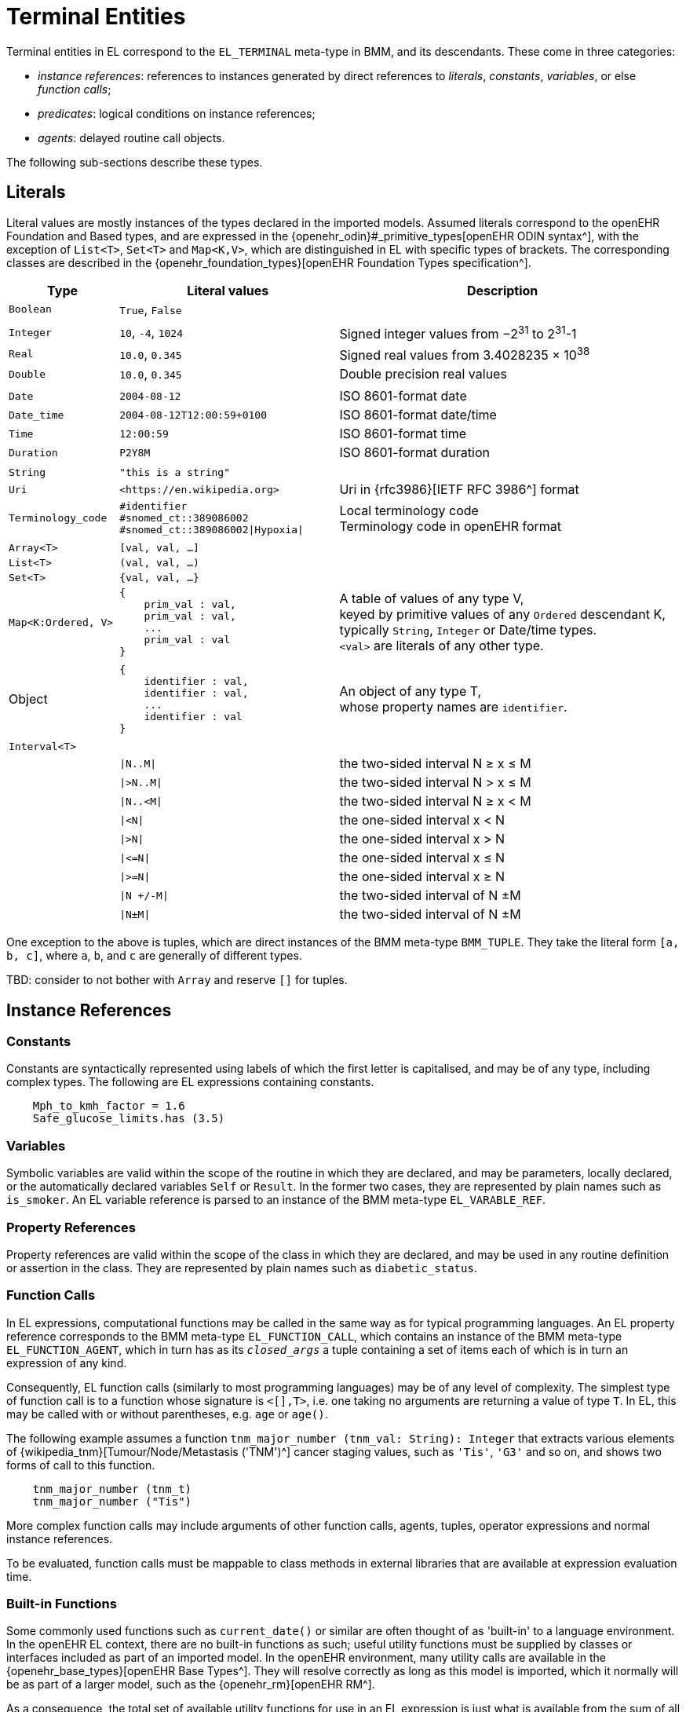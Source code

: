 = Terminal Entities

Terminal entities in EL correspond to the `EL_TERMINAL` meta-type in BMM, and its descendants. These come in three categories: 

* _instance references_: references to instances generated by direct references to _literals_, _constants_, _variables_, or else _function calls_;
* _predicates_: logical conditions on instance references;
* _agents_: delayed routine call objects.

The following sub-sections describe these types.

== Literals

Literal values are mostly instances of the types declared in the imported models. Assumed literals correspond to the openEHR Foundation and Based types, and are expressed in the {openehr_odin}#_primitive_types[openEHR ODIN syntax^], with the exception of `List<T>`, `Set<T>` and `Map<K,V>`, which are distinguished in EL with specific types of brackets. The corresponding classes are described in the {openehr_foundation_types}[openEHR Foundation Types specification^].

[cols="1,2,3",options="header"]
|=================================================================
|Type                   |Literal values                         |Description

| `Boolean`             |`True`, `False`                        |
|                       |                                       |
| `Integer`             |`10`, `-4`, `1024`                     |Signed integer values from −2^31^ to 2^31^-1
| `Real`                |`10.0`, `0.345`                        |Signed real values from 3.4028235 × 10^38^
| `Double`              |`10.0`, `0.345`                        |Double precision real values
|                       |                                       |
| `Date`                |`2004-08-12`                           |ISO 8601-format date
| `Date_time`           |`2004-08-12T12:00:59+0100`             |ISO 8601-format date/time
| `Time`                |`12:00:59`                             |ISO 8601-format time
| `Duration`            |`P2Y8M`                                |ISO 8601-format duration
|                       |                                       |
| `String`              |`"this is a string"`                   |
| `Uri`                 |`++<++https://en.wikipedia.org++>++`|Uri in {rfc3986}[IETF RFC 3986^] format
| `Terminology_code`    |`#identifier` +
                         `#snomed_ct::389086002` +
                         `#snomed_ct::389086002\|Hypoxia\|`     |Local terminology code +
                                                                 Terminology code in openEHR format
|                       |                                       |
| `Array<T>`            |`[val, val, ...]`                      |
| `List<T>`             |`(val, val, ...)`                      |
| `Set<T>`              |`{val, val, ...}`                      |
| `Map<K:Ordered, V>`   l|
{
    prim_val : val,
    prim_val : val,
    ...
    prim_val : val
}
                                                                |A table of values of any type V, +
                                                                 keyed by primitive values of any `Ordered` descendant K, +
                                                                 typically `String`, `Integer` or Date/time types. +
                                                                 `<val>` are literals of any other type.
|                       |                                       |
| Object                l|
{
    identifier : val,
    identifier : val,
    ...
    identifier : val
}
                                                                |An object of any type T, +
                                                                 whose property names are `identifier`.
|                       |                                       |
| `Interval<T>`         |                                       |
|                       |`\|N..M\|`                             |the two-sided interval N ≥ x ≤ M
|                       |`\|>N..M\|`                            |the two-sided interval N > x ≤ M
|                       |`\|N..<M\|`                            |the two-sided interval N ≥ x < M
|                       |`\|<N\|`                               |the one-sided interval x < N
|                       |`\|>N\|`                               |the one-sided interval x > N
|                       |`\|\<=N\|`                             |the one-sided interval x ≤ N
|                       |`\|>=N\|`                              |the one-sided interval x ≥ N
|                       |`\|N +/-M\|`                           |the two-sided interval of N ±M
|                       |`\|N±M\|`                              |the two-sided interval of N ±M
|=================================================================

One exception to the above is tuples, which are direct instances of the BMM meta-type `BMM_TUPLE`. They take the literal form `[a, b, c]`, where `a`, `b`, and `c` are generally of different types.

[.tbd]
TBD: consider to not bother with `Array` and reserve `[]` for tuples.

== Instance References

=== Constants

Constants are syntactically represented using labels of which the first letter is capitalised, and may be of any type, including complex types. The following are EL expressions containing constants.

[source,kotlin]
--------
    Mph_to_kmh_factor = 1.6
    Safe_glucose_limits.has (3.5)
--------

=== Variables

Symbolic variables are valid within the scope of the routine in which they are declared, and may be parameters, locally declared, or the automatically declared variables `Self` or `Result`. In the former two cases, they are represented by plain names such as `is_smoker`. An EL variable reference is parsed to an instance of the BMM meta-type `EL_VARABLE_REF`.

=== Property References

Property references are valid within the scope of the class in which they are declared, and may be used in any routine definition or assertion in the class. They are represented by plain names such as `diabetic_status`. 

=== Function Calls

In EL expressions, computational functions may be called in the same way as for typical programming languages. An EL property reference corresponds to the BMM meta-type `EL_FUNCTION_CALL`, which contains an instance of the BMM meta-type `EL_FUNCTION_AGENT`, which in turn has as its `_closed_args_` a tuple containing a set of items each of which is in turn an expression of any kind.

Consequently, EL function calls (similarly to most programming languages) may be of any level of complexity. The simplest type of function call is to a function whose signature is `<[],T>`, i.e. one taking no arguments are returning a value of type `T`. In EL, this may be called with or without parentheses, e.g. `age` or `age()`.

The following example assumes a function `tnm_major_number (tnm_val: String): Integer` that extracts various elements of {wikipedia_tnm}[Tumour/Node/Metastasis ('TNM')^] cancer staging values, such as `'Tis'`, `'G3'` and so on, and shows two forms of call to this function.

[source,kotlin]
----
    tnm_major_number (tnm_t)
    tnm_major_number ("Tis")
----

More complex function calls may include arguments of other function calls, agents, tuples, operator expressions and normal instance references.

To be evaluated, function calls must be mappable to class methods in external libraries that are available at expression evaluation time.

=== Built-in Functions

Some commonly used functions such as `current_date()` or similar are often thought of as 'built-in' to a language environment. In the openEHR EL context, there are no built-in functions as such; useful utility functions must be supplied by classes or interfaces included as part of an imported model. In the openEHR environment, many utility calls are available in the {openehr_base_types}[openEHR Base Types^]. They will resolve correctly as long as this model is imported, which it normally will be as part of a larger model, such as the {openehr_rm}[openEHR RM^].

As a consequence, the total set of available utility functions for use in an EL expression is just what is available from the sum of all imported models. Assuming the openEHR Foundation and Base Types, the following kinds of functions are available for use in EL expressions:

[source,kotlin]
----
    {Env}.current_date                                -- obtain today's date as a Iso8601_date
    
    blood_glucose_list: List<Real>
    {Statistical_evaluator}.max (blood_glucose_list)  -- compute a maximum of Numerics

    {Locale}.language                                 -- the primary language in the locale as a Coded_term
----

=== Container Item Access

Access to members of instances of a container type is achieved by the `[]` operator, which is an alias for various functions defined on the relevant types, as follows.

[cols="1,3,3",options="header"]
|=================================================================
|Operator        |Function   	                              |Meaning
                               
|`[i]`            |`Array<T>.item(i: Integer): T`             |i-th element of an array; 1-based
|`[i]`            |`List<T>.item(i: Integer): T`              |i-th element of a list; 1-based
|`[k]`            |`Map<K,V>.item(k: K): V`                   |element at key k of a Map

|=================================================================

[.tbd]
TBD: to achieve this generically, the above map of operators to member functions of appropriate types needs to be supplied in the model supplying the types themselves.

Container element access may be used on any expression whose effective type is a container, including function calls.

=== Matching Items within Object Hierarchies

Matcihng of objects below a root object is possible via use of predicates using the `[]` syntax in a similar manner to Xpath. This is achieved by supplying an agent argument whose signature is `<[T], Boolean>`, or in functional form, `(v:T): Boolean`. 

For non-container objects, the type `T` is the statically declared type of the object. If the object is of a container type (list, array etc) then the type `T` is the type of the container _items_. 

Here, 'matching' is understood to mean _obtain all matching items_. This enables a reference of the following form to be constructed (final line).

[.tbd]
TBD: need to distinguish challow matching (immediate children) and deep matching (recursive application).

[source,kotlin]
----
    class Book {
        title: String
        pub_date: Date
    }
    
    book_list, quixote_books: List<Book>
    
    quixote_books := book_list [(b:Book) {b.title.contains("Quixote")}]
----

Since the signature is invariant with respect to the container type (here, `List<Book>`), a shorter form can be used in which the `b` is assumed:

[source,kotlin]
----
    book_list [{title.contains("Quixote")}]
----

In the above, the variable `quixote_books` is of type `List<Book>`, and in general may contain more than one item (as well as be empty). To obtain the first book in the list, the standard array reference syntax may be used, i.e. `quixote_books[1]`. By extension, the following is also legal:

[source,kotlin]
----
    quixote_book: Book
    
    quixote_book := book_list [(b:Book) {b.title.contains("Quixote")}][1] -- safe if it is known that there is at least one
----

Operator expressions based on the types of the items in the container may be used. The following predicate uses the short form of the expression `b.pub_date >= PY2003`.

[source,kotlin]
----
    book_list [{pub_date >= PY2003}]
----

For this to work, there must be an appropriate container function available. In the case of the openEHR Foundation types, this is `match (<[T], Boolean>): List<T>` defined on `Container<T>`; any equivalent function in a different model will do. The return type is nullable.

[.tbd]
TBD: to achieve this generically, the map of operators to member functions of appropriate types needs to be supplied in the model supplying the types themselves.

Other short forms are available, making a predicate syntax reminiscent of Xpath possible, as follows.

[cols="1,6a,2,2", options="header"]
|===
|Lambda expression                              |Short form

|`object[(v:T) {expr using v}]`                 |`object[{expr with implied v}]`
|`container[(v:T) {expr using v}]`              |`object[{expr with implied v}]`

|`(more)`                                       |`...`

|===

=== Self Reference

As with many programming languages, a pre-defined reference to the current object is available via the plain name `self`. Unlike some languages, 'self' is not needed as a qualifier for properties or functions, and is generally only used as an argument in function calls.

== Predicates

EL predicates are special meta-operators that are used to state tests on runtime object structures (in a similar way to Xpath).

=== Attached() Predicate

The `attached()` predicate is the EL equivalent of the expressions such as `someVar == null` (C, C++, C#, Java), `some_var is None` (Python) and similar. In EL, a reference is understood as being _attached_ (or not) to a value. Attached status is therefore tested using `attached (ref)`, and may be applied to any target of a {openehr_bmm}#_expressions[BMM `EL_INSTANCE_REF`^], which includes references to variables, properties, constants, functions and tuples.

`Attached()` returns a Boolean value, and thus may be negated, to form expressions such as:

[source,kotlin]
----
    not attached (test_result) or else test_result.data.events[1].data.value > 6.5
----

== Agents

Delayed routine calls for both functions and procedures may occur as terminals in an EL expression. The evaluation type (`_eval_type_`) of an agent is its `_signature_`. Syntactically, these take various forms. An agent can be created using a function or procedure visible in the current scope, using the keyword `agent`. The arguments list may range from empty to full. For a completely empty list, the routine name on its own may be used.

[source,kotlin]
----
    |
    | define a naive obstetric risk function
    |
    obstetric_risk (age: Duration[1]; previous_pregnancies: Integer[1]): Coded_term[1] 

    |
    | generate an agent with signature <[Duration, Integer], Coded_term>
    |
    agent obstetric_risk                
----

For a partial argument list, `?` symbols are used for the non-filled arguments. This generates an agent whose signature corresponds to the remaining open arguments. In the following example, an agent of the signature `<[Integer], Coded_term>` is generated, which, since the age of 38 years is supplied, may be thought of as a new function called `obstetric_risk_38_years()`.

[source,kotlin]
----
    agent obstetric_risk ('P38Y', ?)
----

Theoretically, an agent could be created with all arguments supplied, without the intention of immediate execution, e.g. `agent obstetric_risk ('P38Y', 2)`, which would generate an agent of signature `<[],Coded_term>`. This could be later executed by simply using the receiver variable or parameter reference in the normal way, in a later expression.

Agents for procedure calls can be created in the same way as described above. In each case, the evaluation type is a signature of the form `<[args]>`, i.e. having no return type.

== Qualified Referencing

Any terminal entity may appear as itself (in the relevant syntactic form described below) or in a form qualified by an instance reference, using standard 'dot' referencing. The qualifier provides the reference context, and is represented by the `EL_SCOPED_REF` property `_scope_`. Multiple qualifiers may be used in a single reference, as long as class feature visibility is satisfied, allowing such things as the following:

[source,kotlin]
----
    person1.name
    employees[1].name.first_name
    blood_pressure.history.events[3].data.data.systolic
    
    agent obstetric_risks.basic_risk
----

Qualified referencing can be combined with selector agents to obtain an effect similar to the use of Xpath on XML data, as follows.

[source,kotlin]
----
    book_list [{title.contains("Quixote")}].pub_date.year
----


